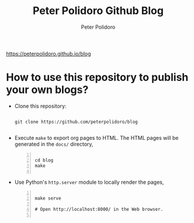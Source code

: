 #+title: Peter Polidoro Github Blog
#+author: Peter Polidoro
#+EMAIL: peterpolidoro@gmail.com

https://peterpolidoro.github.io/blog

* How to use this repository to publish your own blogs?

  - Clone this repository:

    #+BEGIN_SRC shell

			git clone https://github.com/peterpolidoro/blog

    #+END_SRC

  - Execute =make= to export org pages to HTML. The HTML pages will be generated
    in the =docs/= directory,

    #+BEGIN_SRC shell -n

			cd blog
			make

    #+END_SRC

  - Use Python's =http.server= module to locally render the pages,

    #+BEGIN_SRC shell -n

			make serve

			# Open http://localhost:8000/ in the Web browser.

    #+END_SRC

